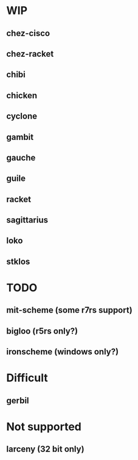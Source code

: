 * WIP
** chez-cisco
** chez-racket
** chibi
** chicken
** cyclone
** gambit
** gauche
** guile
** racket
** sagittarius
** loko
** stklos
* TODO
** mit-scheme (some r7rs support)
** bigloo (r5rs only?)
** ironscheme (windows only?)

* Difficult
** gerbil

* Not supported
** larceny (32 bit only)

